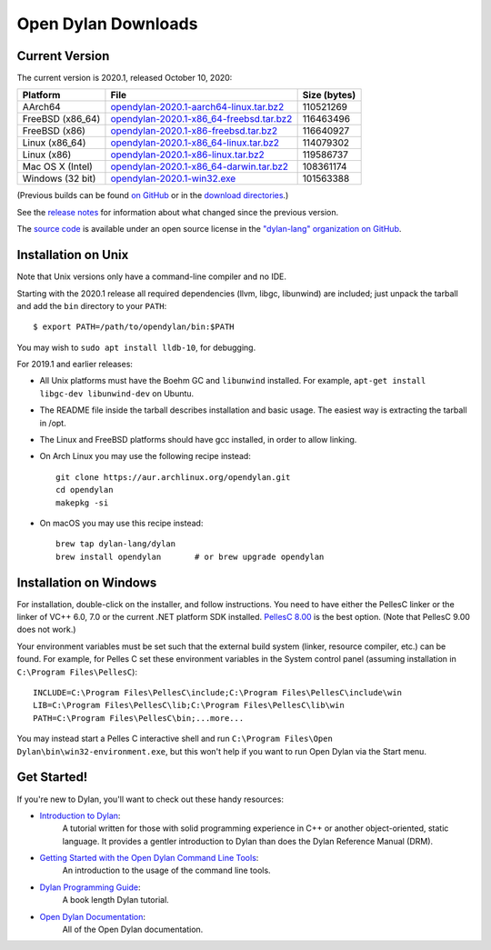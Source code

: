 ********************
Open Dylan Downloads
********************

Current Version
===============

The current version is 2020.1, released October 10, 2020:

.. table::
   :class: table-striped

   +---------------------------+----------------------------------------------+---------------+
   | Platform                  | File                                         | Size (bytes)  |
   +===========================+==============================================+===============+
   | AArch64                   | `opendylan-2020.1-aarch64-linux.tar.bz2`_    | 110521269     |
   +---------------------------+----------------------------------------------+---------------+
   | FreeBSD (x86_64)          | `opendylan-2020.1-x86_64-freebsd.tar.bz2`_   | 116463496     |
   +---------------------------+----------------------------------------------+---------------+
   | FreeBSD (x86)             | `opendylan-2020.1-x86-freebsd.tar.bz2`_      | 116640927     |
   +---------------------------+----------------------------------------------+---------------+
   | Linux (x86_64)            | `opendylan-2020.1-x86_64-linux.tar.bz2`_     | 114079302     |
   +---------------------------+----------------------------------------------+---------------+
   | Linux (x86)               | `opendylan-2020.1-x86-linux.tar.bz2`_        | 119586737     |
   +---------------------------+----------------------------------------------+---------------+
   | Mac OS X (Intel)          | `opendylan-2020.1-x86_64-darwin.tar.bz2`_    | 108361174     |
   +---------------------------+----------------------------------------------+---------------+
   | Windows (32 bit)          | `opendylan-2020.1-win32.exe`_                | 101563388     |
   +---------------------------+----------------------------------------------+---------------+

.. raw:: html

   <br/>
   <br/>

(Previous builds can be found `on GitHub
<https://github.com/dylan-lang/opendylan/releases>`_ or in the `download
directories`_.)

See the `release notes
<http://opendylan.org/documentation/release-notes/index.html>`_ for
information about what changed since the previous version.

The `source code <https://github.com/dylan-lang/opendylan/tree/v2020.1.0>`_ is
available under an open source license in the `"dylan-lang" organization on
GitHub`_.


Installation on Unix
====================

Note that Unix versions only have a command-line compiler and no IDE.

Starting with the 2020.1 release all required dependencies (llvm, libgc,
libunwind) are included; just unpack the tarball and add the ``bin`` directory
to your ``PATH``::

  $ export PATH=/path/to/opendylan/bin:$PATH

You may wish to ``sudo apt install lldb-10``, for debugging.

For 2019.1 and earlier releases:

* All Unix platforms must have the Boehm GC and ``libunwind`` installed.
  For example, ``apt-get install libgc-dev libunwind-dev`` on Ubuntu.

* The README file inside the tarball describes installation and basic
  usage. The easiest way is extracting the tarball in /opt.

* The Linux and FreeBSD platforms should have gcc installed, in order to allow
  linking.

* On Arch Linux you may use the following recipe instead::

    git clone https://aur.archlinux.org/opendylan.git
    cd opendylan
    makepkg -si

* On macOS you may use this recipe instead::

    brew tap dylan-lang/dylan
    brew install opendylan       # or brew upgrade opendylan


Installation on Windows
=======================

For installation, double-click on the installer, and follow instructions.  You
need to have either the PellesC linker or the linker of VC++ 6.0, 7.0 or the
current .NET platform SDK installed. `PellesC 8.00
<https://www.pellesc.de/index.php?page=download&lang=en&version=8.00>`_ is the
best option.  (Note that PellesC 9.00 does not work.)

Your environment variables must be set such that the external build system
(linker, resource compiler, etc.) can be found.  For example, for Pelles C set
these environment variables in the System control panel (assuming installation
in ``C:\Program Files\PellesC``)::

  INCLUDE=C:\Program Files\PellesC\include;C:\Program Files\PellesC\include\win
  LIB=C:\Program Files\PellesC\lib;C:\Program Files\PellesC\lib\win
  PATH=C:\Program Files\PellesC\bin;...more...

You may instead start a Pelles C interactive shell and run
``C:\Program Files\Open Dylan\bin\win32-environment.exe``, but this
won't help if you want to run Open Dylan via the Start menu.


Get Started!
============

If you're new to Dylan, you'll want to check out these handy resources:

* `Introduction to Dylan <http://opendylan.org/documentation/intro-dylan/>`_:
   A tutorial written for those with solid programming
   experience in C++ or another object-oriented, static language. It
   provides a gentler introduction to Dylan than does the Dylan
   Reference Manual (DRM).
* `Getting Started with the Open Dylan Command Line Tools <http://opendylan.org/documentation/getting-started-cli/>`_:
   An introduction to the usage of the command line tools.
* `Dylan Programming Guide <http://opendylan.org/books/dpg/>`_:
   A book length Dylan tutorial.
* `Open Dylan Documentation <http://opendylan.org/documentation/>`_:
   All of the Open Dylan documentation.



.. _opendylan-2020.1-aarch64-linux.tar.bz2: https://github.com/dylan-lang/opendylan/releases/download/v2020.1.0/opendylan-2020.1-aarch64-linux.tar.bz2
.. _opendylan-2020.1-win32.exe: https://github.com/dylan-lang/opendylan/releases/download/v2020.1.0/opendylan-2020.1-win32.exe
.. _opendylan-2020.1-x86_64-darwin.tar.bz2: https://github.com/dylan-lang/opendylan/releases/download/v2020.1.0/opendylan-2020.1-x86_64-darwin.tar.bz2
.. _opendylan-2020.1-x86_64-linux.tar.bz2: https://github.com/dylan-lang/opendylan/releases/download/v2020.1.0/opendylan-2020.1-x86_64-linux.tar.bz2
.. _opendylan-2020.1-x86-linux.tar.bz2: https://github.com/dylan-lang/opendylan/releases/download/v2020.1.0/opendylan-2020.1-x86-linux.tar.bz2
.. _opendylan-2020.1-x86_64-freebsd.tar.bz2: https://github.com/dylan-lang/opendylan/releases/download/v2020.1.0/opendylan-2020.1-x86_64-freebsd.tar.bz2
.. _opendylan-2020.1-x86-freebsd.tar.bz2: https://github.com/dylan-lang/opendylan/releases/download/v2020.1.0/opendylan-2020.1-x86-freebsd.tar.bz2
.. _download directories: http://opendylan.org/downloads/opendylan/
.. _"dylan-lang" organization on GitHub: https://github.com/dylan-lang/
